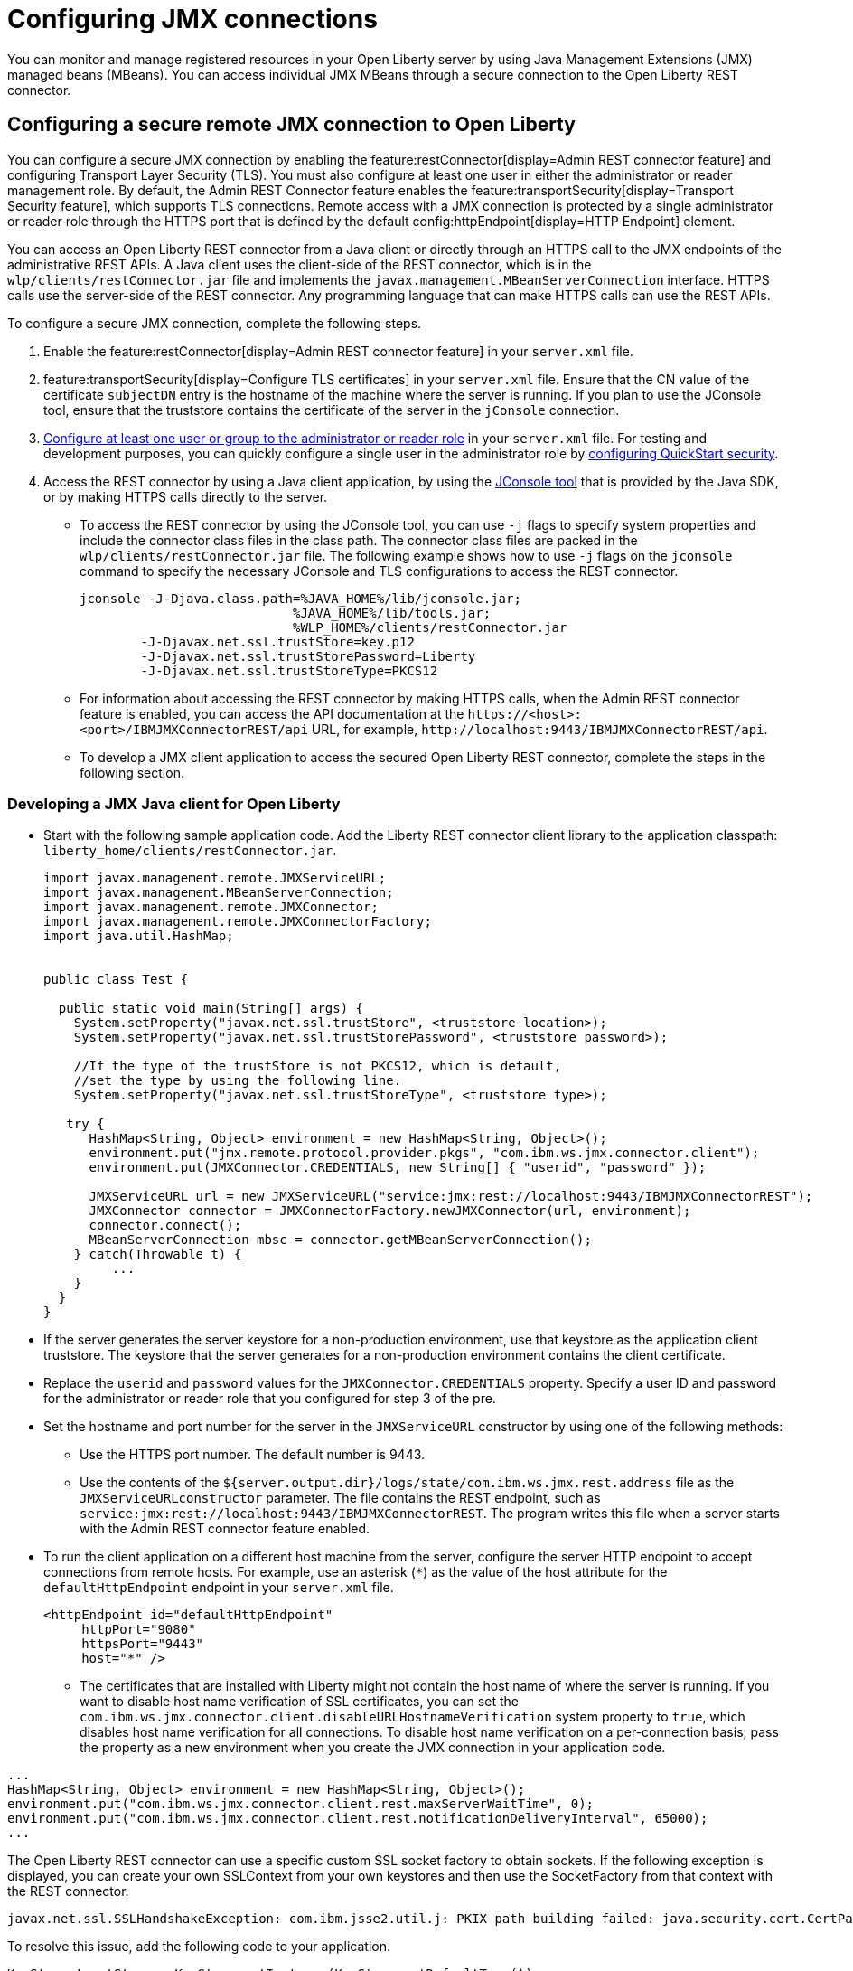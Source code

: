 // Copyright (c) 2021 IBM Corporation and others.
// Licensed under Creative Commons Attribution-NoDerivatives
// 4.0 International (CC BY-ND 4.0)
//   https://creativecommons.org/licenses/by-nd/4.0/
//
// Contributors:
//     IBM Corporation
//
:page-description: You can monitor and manage registered resources in your Open Liberty server by using Java Management Extensions (JMX) managed beans (MBeans). You can access individual JMX MBeans through a secure JMX connection to the Open Liberty REST connector.
:seo-title: Configuring JMX connections
:seo-description: You can monitor and manage registered resources in your Open Liberty server by using Java Management Extensions (JMX) managed beans (MBeans). You can access individual JMX MBeans through a secure JMX connection to the Open Liberty REST connector.
:page-layout: general-reference
:page-type: general
= Configuring JMX connections

You can monitor and manage registered resources in your Open Liberty server by using Java Management Extensions (JMX) managed beans (MBeans).
You can access individual JMX MBeans through a secure connection to the Open Liberty REST connector.

== Configuring a secure remote JMX connection to Open Liberty

You can configure a secure JMX connection by enabling the feature:restConnector[display=Admin REST connector feature] and configuring Transport Layer Security (TLS). You must also configure at least one user in either the administrator or reader management role.
By default, the Admin REST Connector feature enables the feature:transportSecurity[display=Transport Security feature], which supports TLS connections.
Remote access with a JMX connection is protected by a single administrator or reader role through the HTTPS port that is defined by the default config:httpEndpoint[display=HTTP Endpoint] element.

You can access an Open Liberty REST connector from a Java client or directly through an HTTPS call to the JMX endpoints of the administrative REST APIs.
A Java client uses the client-side of the REST connector, which is in the `wlp/clients/restConnector.jar` file and implements the `javax.management.MBeanServerConnection` interface.
HTTPS calls use the server-side of the REST connector.
Any programming language that can make HTTPS calls can use the REST APIs.


To configure a secure JMX connection, complete the following steps.

. Enable the feature:restConnector[display=Admin REST connector feature] in your `server.xml` file.

. feature:transportSecurity[display=Configure TLS certificates] in your `server.xml` file.
Ensure that the CN value of the certificate `subjectDN` entry is the hostname of the machine where the server is running.
If you plan to use the JConsole tool, ensure that the truststore contains the certificate of the server in the `jConsole` connection.

. link:/docs/latest/reference/feature/appSecurity-3.0.html#_configure_rest_api_management_roles[Configure at least one user or group to the administrator or reader role] in your `server.xml` file.
For testing and development purposes, you can quickly configure a single user in the administrator role by link:/docs/latest/reference/feature/appSecurity-3.0.html#_configure_a_basic_user_registry_with_quickstart_security[configuring QuickStart security].

. Access the REST connector by using a Java client application, by using the https://docs.oracle.com/en/java/javase/17/management/using-jconsole.html#GUID-77416B38-7F15-4E35-B3D1-34BFD88350B5[JConsole tool] that is provided by the Java SDK, or by making HTTPS calls directly to the server.
 * To access the REST connector by using the JConsole tool, you can use `-j` flags to specify system properties and include the connector class files in the class path. The connector class files are packed in the `wlp/clients/restConnector.jar` file. The following example shows how to use `-j` flags on the `jconsole` command to specify the necessary JConsole and TLS configurations to access the REST connector.

 jconsole -J-Djava.class.path=%JAVA_HOME%/lib/jconsole.jar;
                             %JAVA_HOME%/lib/tools.jar;
                             %WLP_HOME%/clients/restConnector.jar
         -J-Djavax.net.ssl.trustStore=key.p12
         -J-Djavax.net.ssl.trustStorePassword=Liberty
         -J-Djavax.net.ssl.trustStoreType=PKCS12


  * For information about accessing the REST connector by making HTTPS calls, when the Admin REST connector feature is enabled, you can access the API documentation at the `\https://<host>:<port>/IBMJMXConnectorREST/api` URL, for example, `\http://localhost:9443/IBMJMXConnectorREST/api`.
  * To develop a JMX client application to access the secured Open Liberty REST connector, complete the steps in the following section.

=== Developing a JMX Java client for Open Liberty
* Start with the following sample application code. Add the Liberty REST connector client library to the application classpath: `liberty_home/clients/restConnector.jar`.
+
[source,java]
----
import javax.management.remote.JMXServiceURL;
import javax.management.MBeanServerConnection;
import javax.management.remote.JMXConnector;
import javax.management.remote.JMXConnectorFactory;
import java.util.HashMap;


public class Test {

  public static void main(String[] args) {
    System.setProperty("javax.net.ssl.trustStore", <truststore location>);
    System.setProperty("javax.net.ssl.trustStorePassword", <truststore password>);

    //If the type of the trustStore is not PKCS12, which is default,
    //set the type by using the following line.
    System.setProperty("javax.net.ssl.trustStoreType", <truststore type>);

   try {
      HashMap<String, Object> environment = new HashMap<String, Object>();
      environment.put("jmx.remote.protocol.provider.pkgs", "com.ibm.ws.jmx.connector.client");
      environment.put(JMXConnector.CREDENTIALS, new String[] { "userid", "password" });

      JMXServiceURL url = new JMXServiceURL("service:jmx:rest://localhost:9443/IBMJMXConnectorREST");
      JMXConnector connector = JMXConnectorFactory.newJMXConnector(url, environment);
      connector.connect();
      MBeanServerConnection mbsc = connector.getMBeanServerConnection();
    } catch(Throwable t) {
         ...
    }
  }
}
----

* If the server generates the server keystore for a non-production environment, use that keystore as the application client truststore.
The keystore that the server generates for a non-production environment contains the client certificate.
* Replace the `userid` and `password` values for the `JMXConnector.CREDENTIALS` property. Specify a user ID and password for the administrator or reader role that you configured for step 3 of the pre.
* Set the hostname and port number for the server in the `JMXServiceURL` constructor by using one of the following methods:
  ** Use the HTTPS port number. The default number is 9443.
  ** Use the contents of the `${server.output.dir}/logs/state/com.ibm.ws.jmx.rest.address` file as the `JMXServiceURLconstructor` parameter. The file contains the REST endpoint, such as `service:jmx:rest://localhost:9443/IBMJMXConnectorREST`. The program writes this file when a server starts with the Admin REST connector feature enabled. 
* To run the client application on a different host machine from the server, configure the server HTTP endpoint to accept connections from remote hosts.
For example, use an asterisk (`*`) as the value of the host attribute for the `defaultHttpEndpoint` endpoint in your `server.xml` file.
+
[source,xml]
----
<httpEndpoint id="defaultHttpEndpoint"
     httpPort="9080"
     httpsPort="9443"
     host="*" />
----
+
  ** The certificates that are installed with Liberty might not contain the host name of where the server is running. If you want to disable host name verification of SSL certificates, you can set the `com.ibm.ws.jmx.connector.client.disableURLHostnameVerification` system property to `true`, which disables host name verification for all connections. To disable host name verification on a per-connection basis, pass the property as a new environment when you create the JMX connection in your application code.


[source,java]
----
...
HashMap<String, Object> environment = new HashMap<String, Object>();
environment.put("com.ibm.ws.jmx.connector.client.rest.maxServerWaitTime", 0);
environment.put("com.ibm.ws.jmx.connector.client.rest.notificationDeliveryInterval", 65000);
...
----

The Open Liberty REST connector can use a specific custom SSL socket factory to obtain sockets. If the following exception is displayed, you can create your own SSLContext from your own keystores and then use the SocketFactory from that context with the REST connector.
[source,console]
----
javax.net.ssl.SSLHandshakeException: com.ibm.jsse2.util.j: PKIX path building failed: java.security.cert.CertPathBuilderException: unable to find valid certification path to requested target
----

To resolve this issue, add the following code to your application.
[source,java]
----
KeyStore trustStore = KeyStore.getInstance(KeyStore.getDefaultType());
InputStream inputStream = new FileInputStream("myTrustStore.jks");
trustStore.load(inputStream, "password".toCharArray());
TrustManagerFactory trustManagerFactory = TrustManagerFactory.getInstance(TrustManagerFactory.getDefaultAlgorithm());
trustManagerFactory.init(trustStore);
TrustManager[] trustManagers = trustManagerFactory.getTrustManagers();
SSLContext sslContext = SSLContext.getInstance("SSL");
sslContext.init(null, trustManagers, null);

Map<String, Object> environment = new HashMap<String, Object>();
environment.put(ConnectorSettings.CUSTOM_SSLSOCKETFACTORY, sslContext.getSocketFactory());
environment.put(ConnectorSettings.DISABLE_HOSTNAME_VERIFICATION, true);
environment.put("jmx.remote.protocol.provider.pkgs", "com.ibm.ws.jmx.connector.client");
environment.put(JMXConnector.CREDENTIALS, new String[] { "userid", "password" });
JMXServiceURL url = new JMXServiceURL("REST", "localhost", 9443, "/IBMJMXConnectorREST");
jmxConn = JMXConnectorFactory.connect(url, environment);
----

== See also

link:/docs/latest/introduction-monitoring-metrics.html#_jmx_metrics[JMX metrics]
